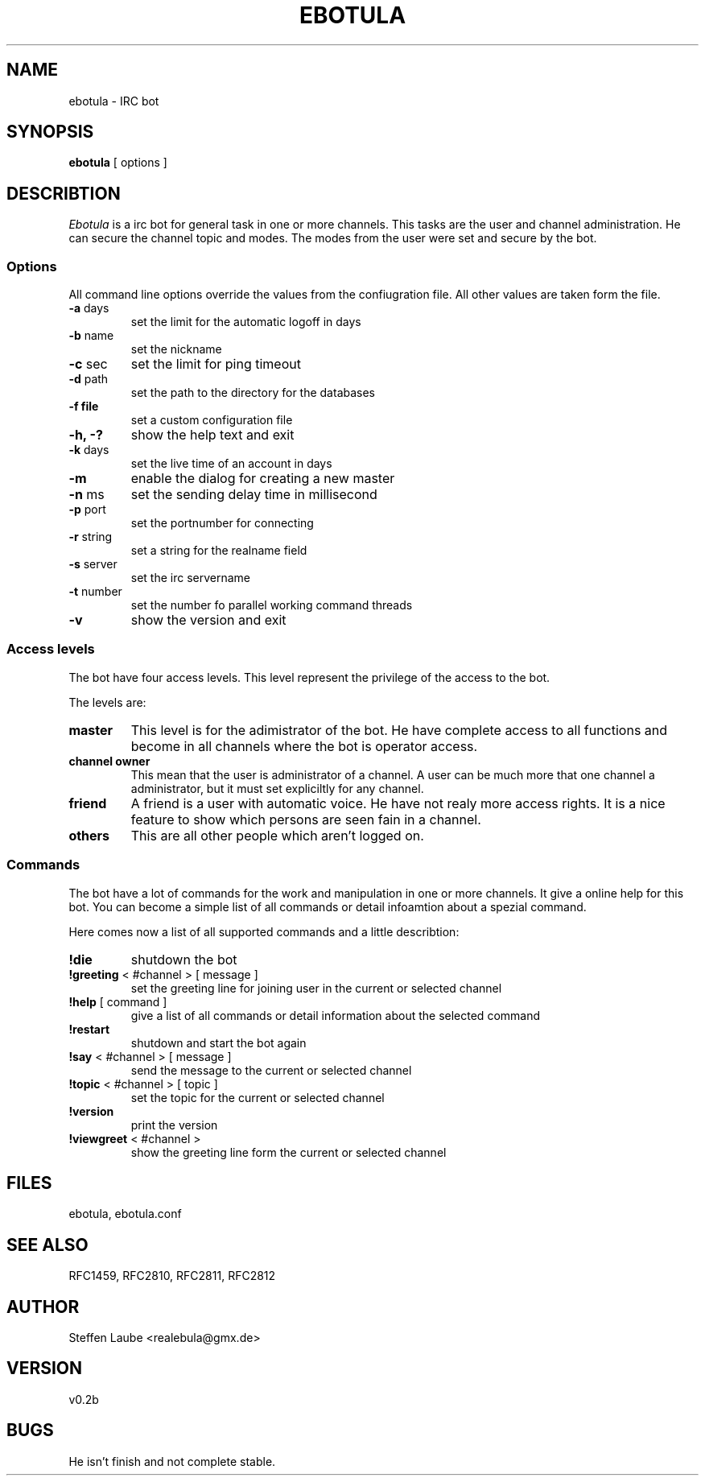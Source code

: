 .TH EBOTULA 1 "10 March 03"
.SH NAME
ebotula \- IRC bot
.SH SYNOPSIS
\fBebotula\fP [ options ]
.SH DESCRIBTION
\fIEbotula\fP is a irc bot for general task in one or more channels. This
tasks are the user and channel administration. He can secure the channel
topic and modes. The modes from the user were set and secure by the bot.
.SS Options
All command line options override the values from the confiugration file.
All other values are taken form the file.
.TP
\fB-a\fP days
set the limit for the automatic logoff in days
.TP
\fB-b\fP name
set the nickname
.TP
\fB-c\fP sec
set the limit for ping timeout
.TP
\fB-d\fP path
set the path to the directory for the databases
.TP
\fB-f\fp file
set a custom configuration file
.TP
\fB-h, -?\fP
show the help text and exit
.TP
\fB-k\fP days
set the live time of an account in days
.TP
\fB-m\fP
enable the dialog for creating a new master
.TP
\fB-n\fP ms
set the sending delay time in millisecond
.TP
\fB-p\fP port
set the portnumber for connecting
.TP
\fB-r\fP string
set a string for the realname field
.TP
\fB-s\fP server
set the irc servername
.TP
\fB-t\fP number
set the number fo parallel working command threads
.TP
\fB-v\fP
show the version and exit
.SS Access levels
The bot have four access levels. This level represent the privilege of the
access to the bot. 
.PP
The levels are:
.TP
\fBmaster\fP
This level is for the adimistrator of the bot. He have complete access to all
functions and become in all channels where the bot is operator access.
.TP
\fBchannel owner\fP
This mean that the user is administrator of a channel. A user can be much
more that one channel a administrator, but it must set expliciltly for any
channel.
.TP
\fBfriend\fP
A friend is a user with automatic voice. He have not realy more access rights.
It is a nice feature to show which persons are seen fain in a channel.
.TP 
\fBothers\fP
This are all other people which aren't logged on.
.SS Commands
The bot have a lot of commands for the work and manipulation in one or more
channels. It give a online help for this bot. You can become a simple list of
all commands or detail infoamtion about a spezial command. 
.PP
Here comes now a list of all supported commands and a little describtion:
.TP
\fB!die\fP
shutdown the bot
.TP
\fB!greeting\fP < #channel > [ message ]
set the greeting line for joining user in the current or selected channel
.TP
\fB!help\fP [ command ]
give a list of all commands or detail information about the selected command
.TP
\fB!restart\fP
shutdown and start the bot again
.TP
\fB!say\fP < #channel > [ message ]
send the message to the current or selected channel
.TP
\fB!topic\fP < #channel > [ topic ]
set the topic for the current or selected channel
.TP
\fB!version\fP
print the version
.TP
\fB!viewgreet\fP < #channel >
show the greeting line form the current or selected channel
.SH FILES
ebotula, ebotula.conf
.SH "SEE ALSO"
RFC1459, RFC2810, RFC2811, RFC2812
.SH AUTHOR
Steffen Laube <realebula@gmx.de>
.SH VERSION
v0.2b
.SH BUGS
He isn't finish and not complete stable.
